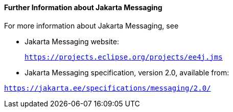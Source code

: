 [[BNCGU]][[further-information-about-jms]]

==== Further Information about Jakarta Messaging

For more information about Jakarta Messaging, see

* Jakarta Messaging website:
+
`https://projects.eclipse.org/projects/ee4j.jms`

* Jakarta Messaging specification, version 2.0, available from:

`https://jakarta.ee/specifications/messaging/2.0/`
